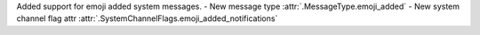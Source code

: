 Added support for emoji added system messages.
- New message type :attr:`.MessageType.emoji_added`
- New system channel flag attr :attr:`.SystemChannelFlags.emoji_added_notifications`

